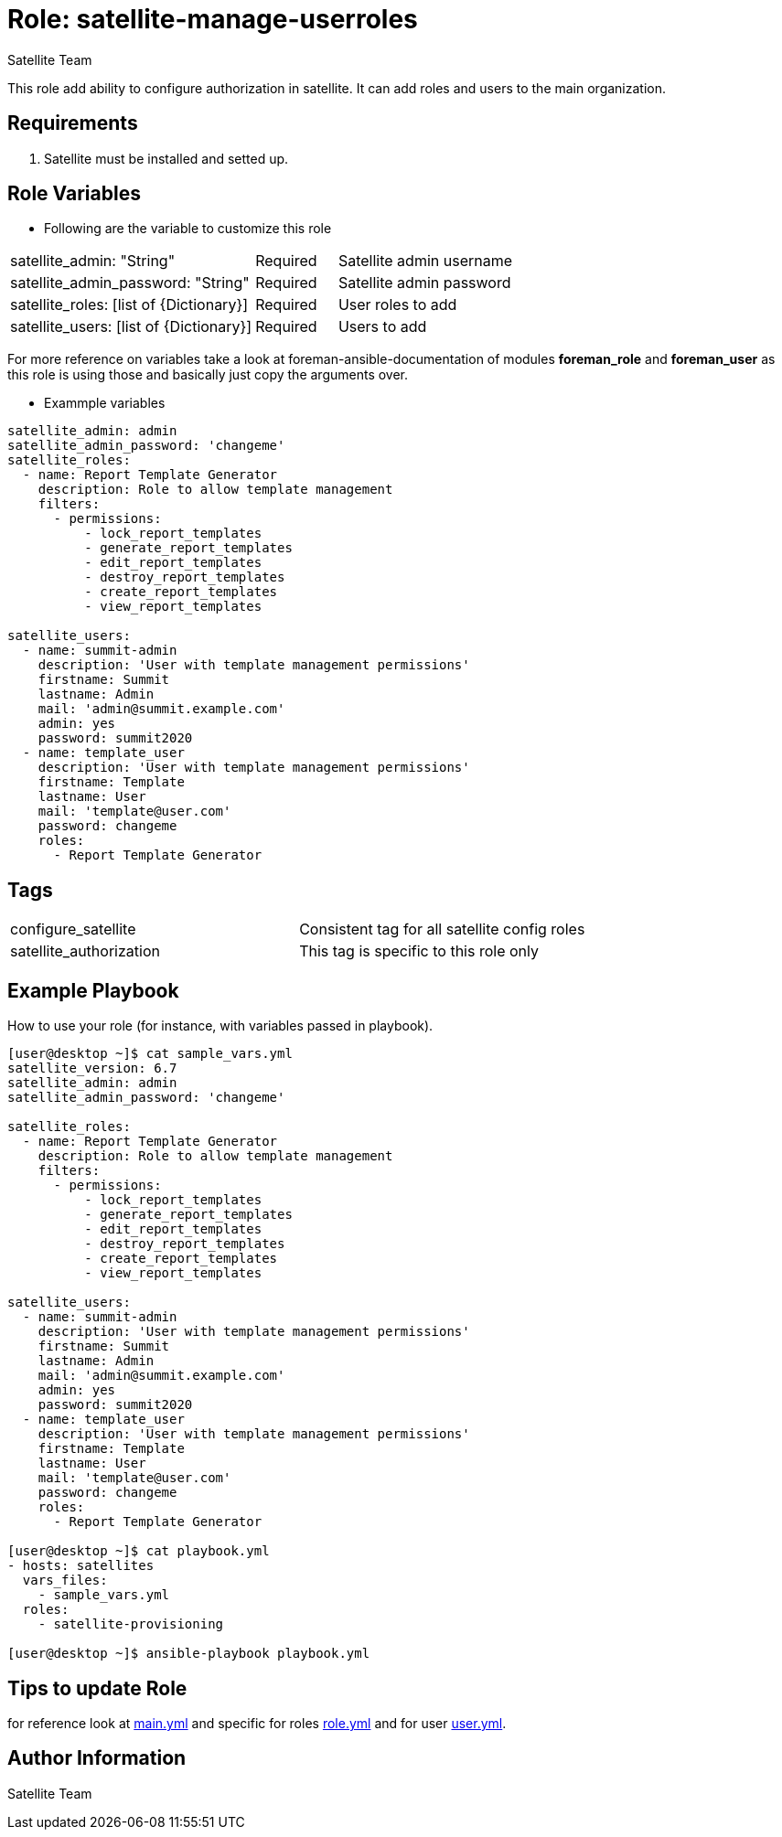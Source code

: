 :role: satellite-manage-userroles
:author: Satellite Team
:tag1: configure_satellite
:tag2: satellite_authorization
:main_file: tasks/main.yml
:role_file: tasks/role.yml
:user_file: tasks/user.yml

Role: {role}
============

This role add ability to configure authorization in satellite.
It can add roles and users to the main organization.

Requirements
------------

. Satellite must be installed and setted up.


Role Variables
--------------

* Following are the variable to customize this role

[cols="3,1,3"]
|===
|satellite_admin: "String" |Required |Satellite admin username
|satellite_admin_password: "String" |Required |Satellite admin password
|satellite_roles: [list of {Dictionary}] |Required | User roles to add
|satellite_users: [list of {Dictionary}] |Required | Users to add
|===

For more reference on variables take a look at foreman-ansible-documentation of modules *foreman_role* and *foreman_user* as this role is using those and basically just copy the arguments over.

* Exammple variables

[source=text]
----
satellite_admin: admin
satellite_admin_password: 'changeme'
satellite_roles:
  - name: Report Template Generator
    description: Role to allow template management
    filters:
      - permissions:
          - lock_report_templates
          - generate_report_templates
          - edit_report_templates
          - destroy_report_templates
          - create_report_templates
          - view_report_templates

satellite_users:
  - name: summit-admin
    description: 'User with template management permissions'
    firstname: Summit
    lastname: Admin
    mail: 'admin@summit.example.com'
    admin: yes
    password: summit2020
  - name: template_user
    description: 'User with template management permissions'
    firstname: Template
    lastname: User
    mail: 'template@user.com'
    password: changeme
    roles:
      - Report Template Generator

----

Tags
---

|===
|{tag1} |Consistent tag for all satellite config roles
|{tag2} |This tag is specific to this role only
|===


Example Playbook
----------------

How to use your role (for instance, with variables passed in playbook).

[source=text]
----
[user@desktop ~]$ cat sample_vars.yml
satellite_version: 6.7
satellite_admin: admin
satellite_admin_password: 'changeme'

satellite_roles:
  - name: Report Template Generator
    description: Role to allow template management
    filters:
      - permissions:
          - lock_report_templates
          - generate_report_templates
          - edit_report_templates
          - destroy_report_templates
          - create_report_templates
          - view_report_templates

satellite_users:
  - name: summit-admin
    description: 'User with template management permissions'
    firstname: Summit
    lastname: Admin
    mail: 'admin@summit.example.com'
    admin: yes
    password: summit2020
  - name: template_user
    description: 'User with template management permissions'
    firstname: Template
    lastname: User
    mail: 'template@user.com'
    password: changeme
    roles:
      - Report Template Generator

[user@desktop ~]$ cat playbook.yml
- hosts: satellites
  vars_files:
    - sample_vars.yml
  roles:
    - satellite-provisioning

[user@desktop ~]$ ansible-playbook playbook.yml
----

Tips to update Role
------------------

for reference look at link:{main_file}[main.yml] and specific for roles link:{role_file}[role.yml] and for user link:{user_file}[user.yml].

Author Information
------------------

{author}
